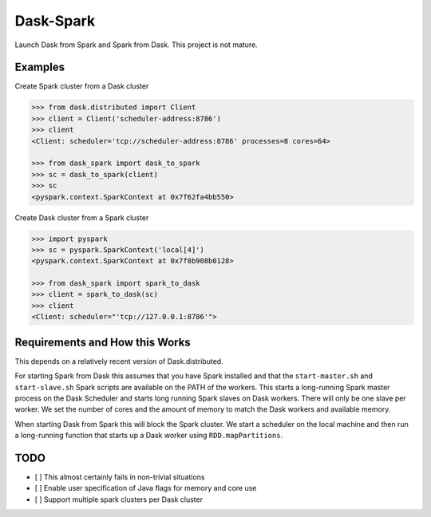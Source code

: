 Dask-Spark
==========

Launch Dask from Spark and Spark from Dask.  This project is not mature.


Examples
--------

Create Spark cluster from a Dask cluster

.. code-block:: python

   >>> from dask.distributed import Client
   >>> client = Client('scheduler-address:8786')
   >>> client
   <Client: scheduler='tcp://scheduler-address:8786' processes=8 cores=64>

   >>> from dask_spark import dask_to_spark
   >>> sc = dask_to_spark(client)
   >>> sc
   <pyspark.context.SparkContext at 0x7f62fa4bb550>

Create Dask cluster from a Spark cluster

.. code-block:: python

   >>> import pyspark
   >>> sc = pyspark.SparkContext('local[4]')
   <pyspark.context.SparkContext at 0x7f8b908b0128>

   >>> from dask_spark import spark_to_dask
   >>> client = spark_to_dask(sc)
   >>> client
   <Client: scheduler="'tcp://127.0.0.1:8786'">


Requirements and How this Works
-------------------------------

This depends on a relatively recent version of Dask.distributed.

For starting Spark from Dask this assumes that you have Spark installed and
that the ``start-master.sh`` and ``start-slave.sh`` Spark scripts are available
on the PATH of the workers.  This starts a long-running Spark master process on
the Dask Scheduler and starts long running Spark slaves on Dask workers.  There
will only be one slave per worker.  We set the number of cores and the amount
of memory to match the Dask workers and available memory.

When starting Dask from Spark this will block the Spark cluster.  We start a
scheduler on the local machine and then run a long-running function that starts
up a Dask worker using ``RDD.mapPartitions``.


TODO
----

- [ ] This almost certainly fails in non-trivial situations
- [ ] Enable user specification of Java flags for memory and core use
- [ ] Support multiple spark clusters per Dask cluster
